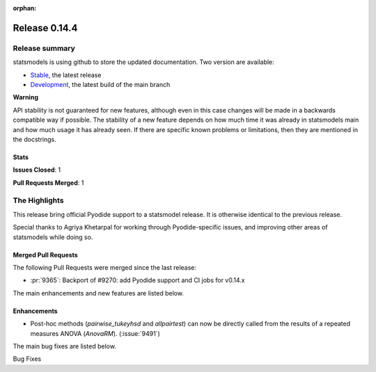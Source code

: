 :orphan:

==============
Release 0.14.4
==============

Release summary
===============

statsmodels is using github to store the updated documentation. Two version are available:

- `Stable <https://www.statsmodels.org/>`_, the latest release
- `Development <https://www.statsmodels.org/devel/>`_, the latest build of the main branch

**Warning**

API stability is not guaranteed for new features, although even in
this case changes will be made in a backwards compatible way if
possible. The stability of a new feature depends on how much time it
was already in statsmodels main and how much usage it has already
seen.  If there are specific known problems or limitations, then they
are mentioned in the docstrings.

Stats
-----
**Issues Closed**: 1

**Pull Requests Merged**: 1


The Highlights
==============
This release bring official Pyodide support to a statsmodel release. It is otherwise identical to
the previous release.

Special thanks to Agriya Khetarpal for working through Pyodide-specific issues, and
improving other areas of statsmodels while doing so.


Merged Pull Requests
--------------------

The following Pull Requests were merged since the last release:

- :pr:`9365`: Backport of #9270: add Pyodide support and CI jobs for v0.14.x

The main enhancements and new features are listed below.

Enhancements
------------

* Post-hoc methods (`pairwise_tukeyhsd` and `allpairtest`) can now be directly called from the results of a repeated measures ANOVA (`AnovaRM`). (:issue:`9491`)

The main bug fixes are listed below.

Bug Fixes
